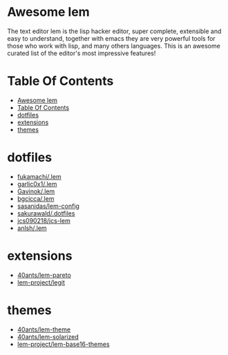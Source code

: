 #+OPTIONS: toc:t
* Awesome lem

[[https://lem-project.github.io/icon-blue.svg]]

The text editor lem is the lisp hacker editor, super complete, extensible and easy to understand, together with emacs they are very powerful tools for those who work with lisp, and many others languages. This is an awesome curated list of the editor's most impressive features!

* Table Of Contents
  - [[#awesome-lem][Awesome lem]]
  - [[#table-of-contents][Table Of Contents]]
  - [[#dotfiles][dotfiles]]
  - [[#extensions][extensions]]
  - [[#themes][themes]]

* dotfiles

- [[https://github.com/fukamachi/.lem][fukamachi/.lem]]
- [[https://github.com/garlic0x1/.lem][garlic0x1/.lem]]
- [[https://github.com/Gavinok/.lem][Gavinok/.lem]]
- [[https://github.com/bgcicca/.lem][bgcicca/.lem]]
- [[https://codeberg.org/sasanidas/lem-config/][sasanidas/lem-config]]
- [[https://github.com/sakurawald/.dotfiles][sakurawald/.dotfiles]] 
- [[https://github.com/jcs090218/jcs-lem][jcs090218/jcs-lem]]
- [[https://github.com/anlsh/.lem][anlsh/.lem]]

* extensions

- [[https://github.com/40ants/lem-pareto][40ants/lem-pareto]]
- [[https://github.com/lem-project/lem/blob/main/extensions/legit/README.md][lem-project/legit]]

* themes

- [[https://github.com/40ants/lem-theme][40ants/lem-theme]]
- [[https://github.com/40ants/lem-solarized][40ants/lem-solarized]]
- [[https://github.com/lem-project/lem-base16-themes][lem-project/lem-base16-themes]]